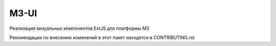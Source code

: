 =====
M3-UI
=====

Реализация визуальных компонентов ExtJS для платформы M3

Рекомендации по внесению изменений в этот пакет находятся в CONTRIBUTING.rst